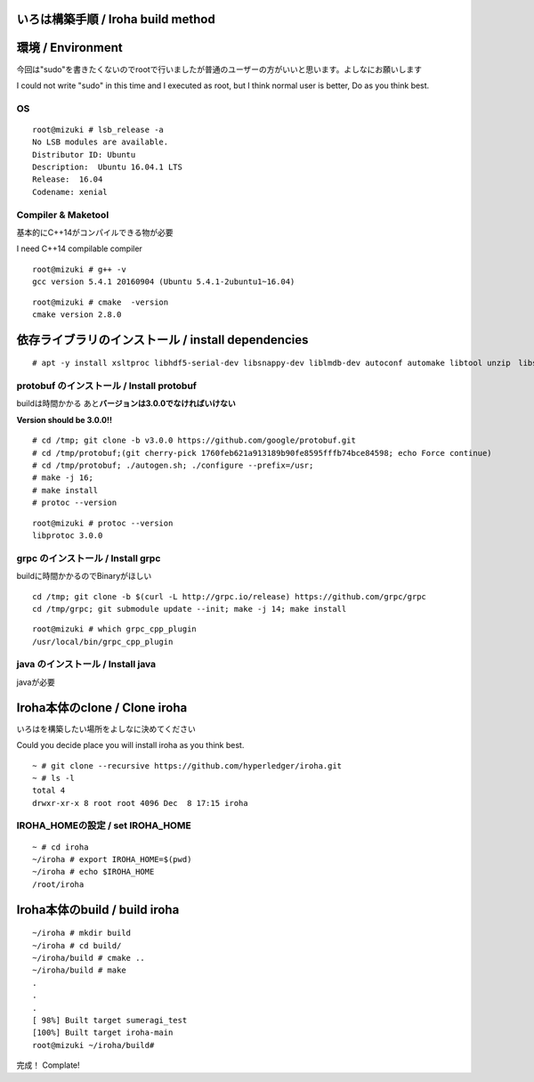 いろは構築手順 / Iroha build method
===================================

環境 / Environment
==================

今回は"sudo"を書きたくないのでrootで行いましたが普通のユーザーの方がいいと思います。よしなにお願いします

I could not write "sudo" in this time and I executed as root, but I
think normal user is better, Do as you think best.

OS
--

::

    root@mizuki # lsb_release -a
    No LSB modules are available.
    Distributor ID: Ubuntu
    Description:  Ubuntu 16.04.1 LTS
    Release:  16.04
    Codename: xenial

Compiler & Maketool
-------------------

基本的にC++14がコンパイルできる物が必要

I need C++14 compilable compiler

::

    root@mizuki # g++ -v
    gcc version 5.4.1 20160904 (Ubuntu 5.4.1-2ubuntu1~16.04)

::

    root@mizuki # cmake  -version
    cmake version 2.8.0

依存ライブラリのインストール / install dependencies
========================================================

::

    # apt -y install xsltproc libhdf5-serial-dev libsnappy-dev liblmdb-dev autoconf automake libtool unzip　libssl-dev


protobuf のインストール / Install protobuf
------------------------------------------

buildは時間かかる あと\ **バージョンは3.0.0でなければいけない**

**Version should be 3.0.0!!**

::

    # cd /tmp; git clone -b v3.0.0 https://github.com/google/protobuf.git
    # cd /tmp/protobuf;(git cherry-pick 1760feb621a913189b90fe8595fffb74bce84598; echo Force continue)
    # cd /tmp/protobuf; ./autogen.sh; ./configure --prefix=/usr;
    # make -j 16;
    # make install
    # protoc --version

::

    root@mizuki # protoc --version
    libprotoc 3.0.0

grpc のインストール / Install grpc
----------------------------------

buildに時間かかるのでBinaryがほしい

::

    cd /tmp; git clone -b $(curl -L http://grpc.io/release) https://github.com/grpc/grpc
    cd /tmp/grpc; git submodule update --init; make -j 14; make install

::

    root@mizuki # which grpc_cpp_plugin
    /usr/local/bin/grpc_cpp_plugin

java のインストール / Install java
----------------------------------

javaが必要

Iroha本体のclone / Clone iroha
==============================

いろはを構築したい場所をよしなに決めてください

Could you decide place you will install iroha as you think best.

::

    ~ # git clone --recursive https://github.com/hyperledger/iroha.git
    ~ # ls -l
    total 4
    drwxr-xr-x 8 root root 4096 Dec  8 17:15 iroha

IROHA\_HOMEの設定 / set IROHA\_HOME
-----------------------------------

::

    ~ # cd iroha
    ~/iroha # export IROHA_HOME=$(pwd)
    ~/iroha # echo $IROHA_HOME
    /root/iroha


Iroha本体のbuild / build iroha
==============================

::

    ~/iroha # mkdir build
    ~/iroha # cd build/
    ~/iroha/build # cmake ..
    ~/iroha/build # make
    .
    .
    .
    [ 98%] Built target sumeragi_test
    [100%] Built target iroha-main
    root@mizuki ~/iroha/build#

完成！ Complate!
